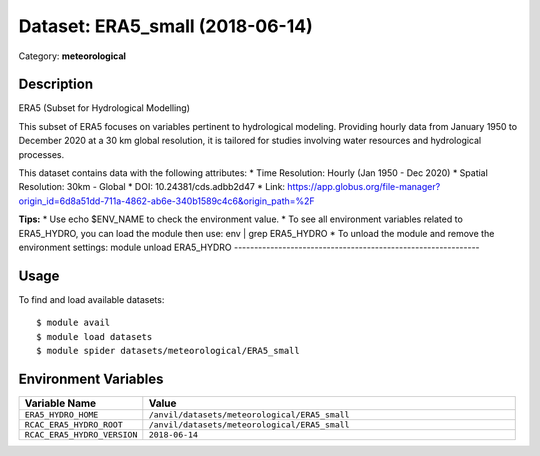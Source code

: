 ================================
Dataset: ERA5_small (2018-06-14)
================================

Category: **meteorological**

Description
-----------

ERA5 (Subset for Hydrological Modelling)

This subset of ERA5 focuses on variables pertinent to hydrological modeling. Providing hourly data from January 1950 to December 2020 at a 30 km global resolution, it is tailored for studies involving water resources and hydrological processes.

This dataset contains data with the following attributes:
* Time Resolution: Hourly (Jan 1950 - Dec 2020)
* Spatial Resolution: 30km - Global
* DOI: 10.24381/cds.adbb2d47
* Link: https://app.globus.org/file-manager?origin_id=6d8a51dd-711a-4862-ab6e-340b1589c4c6&origin_path=%2F

**Tips:**
* Use echo $ENV_NAME to check the environment value.
* To see all environment variables related to ERA5_HYDRO, you can load the module then use: env | grep ERA5_HYDRO
* To unload the module and remove the environment settings: module unload ERA5_HYDRO
-------------------------------------------------------------

Usage
-----

To find and load available datasets::

    $ module avail
    $ module load datasets
    $ module spider datasets/meteorological/ERA5_small

Environment Variables
-------------------

.. list-table::
   :header-rows: 1
   :widths: 25 75

   * - **Variable Name**
     - **Value**
   * - ``ERA5_HYDRO_HOME``
     - ``/anvil/datasets/meteorological/ERA5_small``
   * - ``RCAC_ERA5_HYDRO_ROOT``
     - ``/anvil/datasets/meteorological/ERA5_small``
   * - ``RCAC_ERA5_HYDRO_VERSION``
     - ``2018-06-14``
